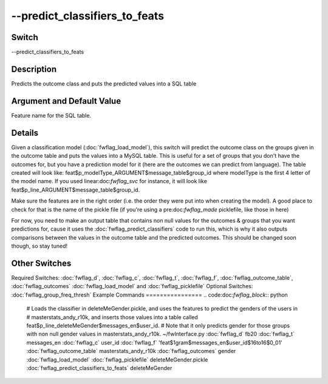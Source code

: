 .. _fwflag_predict_classifiers_to_feats:
==============================
--predict_classifiers_to_feats
==============================
Switch
======

--predict_classifiers_to_feats

Description
===========

Predicts the outcome class and puts the predicted values into a SQL table

Argument and Default Value
==========================

Feature name for the SQL table.

Details
=======

Given a classification model (:doc:`fwflag_load_model`), this switch will predict the outcome class on the groups given in the outcome table and puts the values into a MySQL table. This is useful for a set of groups that you don't have the outcomes for, but you have a prediction model for it (here are the outcomes we can predict from language).
The table created will look like:
feat$p_modelType_ARGUMENT$message_table$group_id where modelType is the first 4 letter of the model name.
If you used linear:doc:`fwflag_svc` for instance, it will look like feat$p_line_ARGUMENT$message_table$group_id.

Make sure the features are in the right order (i.e. the order they were put into when creating the model). A good place to check for that is the name of the pickle file (if you're using a pre:doc:`fwflag_made` picklefile, like those in here)

For now, you need to make an output table that contains non null values for the outcomes & groups that you want predictions for, cause it uses the :doc:`fwflag_predict_classifiers` code to run this, which is why it also outputs comparisons between the values in the outcome table and the predicted outcomes.
This should be changed soon though, so stay tuned!


Other Switches
==============

Required Switches:
:doc:`fwflag_d`, :doc:`fwflag_c`, :doc:`fwflag_t`, :doc:`fwflag_f`, :doc:`fwflag_outcome_table`, :doc:`fwflag_outcomes` :doc:`fwflag_load_model` and :doc:`fwflag_picklefile` Optional Switches:
:doc:`fwflag_group_freq_thresh` 
Example Commands
================
.. code:doc:`fwflag_block`:: python


 # Loads the classifier in deleteMeGender.pickle, and uses the features to predict the genders of the users in 
 # masterstats_andy_r10k, and inserts those values into a table called feat$p_line_deleteMeGender$messages_en$user_id.
 # Note that it only predicts gender for those groups with non null gender values in masterstats_andy_r10k.
 ~/fwInterface.py :doc:`fwflag_d` fb20 :doc:`fwflag_t` messages_en :doc:`fwflag_c` user_id :doc:`fwflag_f` 'feat$1gram$messages_en$user_id$16to16$0_01' 
 :doc:`fwflag_outcome_table` masterstats_andy_r10k :doc:`fwflag_outcomes` gender :doc:`fwflag_load_model` :doc:`fwflag_picklefile` deleteMeGender.pickle 
 :doc:`fwflag_predict_classifiers_to_feats` deleteMeGender
